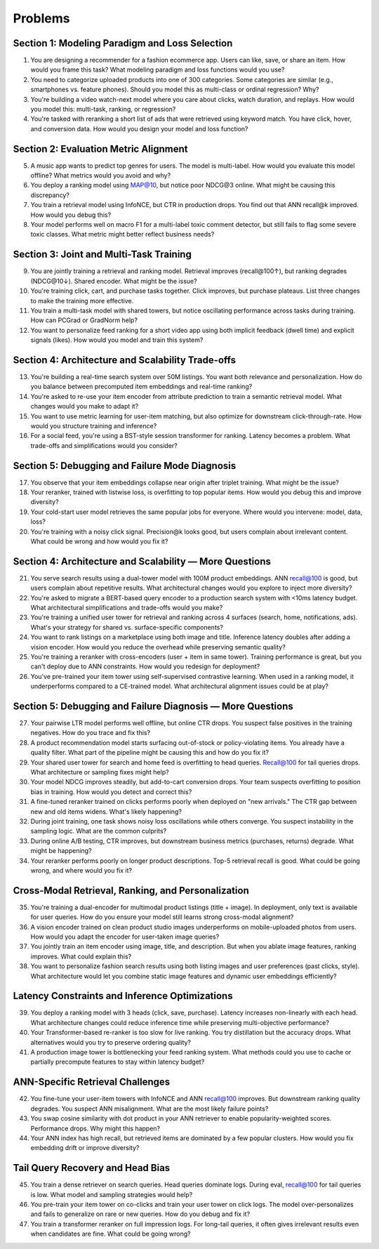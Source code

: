 #########################################################################
Problems
#########################################################################
*************************************************************************
Section 1: Modeling Paradigm and Loss Selection
*************************************************************************
1. You are designing a recommender for a fashion ecommerce app. Users can like, save, or share an item. How would you frame this task? What modeling paradigm and loss functions would you use?

2. You need to categorize uploaded products into one of 300 categories. Some categories are similar (e.g., smartphones vs. feature phones). Should you model this as multi-class or ordinal regression? Why?

3. You're building a video watch-next model where you care about clicks, watch duration, and replays. How would you model this: multi-task, ranking, or regression?

4. You're tasked with reranking a short list of ads that were retrieved using keyword match. You have click, hover, and conversion data. How would you design your model and loss function?

*************************************************************************
Section 2: Evaluation Metric Alignment
*************************************************************************
5. A music app wants to predict top genres for users. The model is multi-label. How would you evaluate this model offline? What metrics would you avoid and why?

6. You deploy a ranking model using MAP@10, but notice poor NDCG@3 online. What might be causing this discrepancy?

7. You train a retrieval model using InfoNCE, but CTR in production drops. You find out that ANN recall@k improved. How would you debug this?

8. Your model performs well on macro F1 for a multi-label toxic comment detector, but still fails to flag some severe toxic classes. What metric might better reflect business needs?

*************************************************************************
Section 3: Joint and Multi-Task Training
*************************************************************************
9. You are jointly training a retrieval and ranking model. Retrieval improves (recall@100↑), but ranking degrades (NDCG@10↓). Shared encoder. What might be the issue?

10. You're training click, cart, and purchase tasks together. Click improves, but purchase plateaus. List three changes to make the training more effective.

11. You train a multi-task model with shared towers, but notice oscillating performance across tasks during training. How can PCGrad or GradNorm help?

12. You want to personalize feed ranking for a short video app using both implicit feedback (dwell time) and explicit signals (likes). How would you model and train this system?

*************************************************************************
Section 4: Architecture and Scalability Trade-offs
*************************************************************************
13. You're building a real-time search system over 50M listings. You want both relevance and personalization. How do you balance between precomputed item embeddings and real-time ranking?

14. You're asked to re-use your item encoder from attribute prediction to train a semantic retrieval model. What changes would you make to adapt it?

15. You want to use metric learning for user-item matching, but also optimize for downstream click-through-rate. How would you structure training and inference?

16. For a social feed, you're using a BST-style session transformer for ranking. Latency becomes a problem. What trade-offs and simplifications would you consider?

*************************************************************************
Section 5: Debugging and Failure Mode Diagnosis
*************************************************************************
17. You observe that your item embeddings collapse near origin after triplet training. What might be the issue?

18. Your reranker, trained with listwise loss, is overfitting to top popular items. How would you debug this and improve diversity?

19. Your cold-start user model retrieves the same popular jobs for everyone. Where would you intervene: model, data, loss?

20. You're training with a noisy click signal. Precision@k looks good, but users complain about irrelevant content. What could be wrong and how would you fix it?

*************************************************************************
Section 4: Architecture and Scalability — More Questions
*************************************************************************
21. You serve search results using a dual-tower model with 100M product embeddings. ANN recall@100 is good, but users complain about repetitive results. What architectural changes would you explore to inject more diversity?

22. You're asked to migrate a BERT-based query encoder to a production search system with <10ms latency budget. What architectural simplifications and trade-offs would you make?

23. You're training a unified user tower for retrieval and ranking across 4 surfaces (search, home, notifications, ads). What's your strategy for shared vs. surface-specific components?

24. You want to rank listings on a marketplace using both image and title. Inference latency doubles after adding a vision encoder. How would you reduce the overhead while preserving semantic quality?

25. You're training a reranker with cross-encoders (user + item in same tower). Training performance is great, but you can't deploy due to ANN constraints. How would you redesign for deployment?

26. You've pre-trained your item tower using self-supervised contrastive learning. When used in a ranking model, it underperforms compared to a CE-trained model. What architectural alignment issues could be at play?

*************************************************************************
Section 5: Debugging and Failure Diagnosis — More Questions
*************************************************************************
27. Your pairwise LTR model performs well offline, but online CTR drops. You suspect false positives in the training negatives. How do you trace and fix this?

28. A product recommendation model starts surfacing out-of-stock or policy-violating items. You already have a quality filter. What part of the pipeline might be causing this and how do you fix it?

29. Your shared user tower for search and home feed is overfitting to head queries. Recall@100 for tail queries drops. What architecture or sampling fixes might help?

30. Your model NDCG improves steadily, but add-to-cart conversion drops. Your team suspects overfitting to position bias in training. How would you detect and correct this?

31. A fine-tuned reranker trained on clicks performs poorly when deployed on "new arrivals." The CTR gap between new and old items widens. What's likely happening?

32. During joint training, one task shows noisy loss oscillations while others converge. You suspect instability in the sampling logic. What are the common culprits?

33. During online A/B testing, CTR improves, but downstream business metrics (purchases, returns) degrade. What might be happening?

34. Your reranker performs poorly on longer product descriptions. Top-5 retrieval recall is good. What could be going wrong, and where would you fix it?

*************************************************************************
Cross-Modal Retrieval, Ranking, and Personalization
*************************************************************************
35. You're training a dual-encoder for multimodal product listings (title + image). In deployment, only text is available for user queries. How do you ensure your model still learns strong cross-modal alignment?

36. A vision encoder trained on clean product studio images underperforms on mobile-uploaded photos from users. How would you adapt the encoder for user-taken image queries?

37. You jointly train an item encoder using image, title, and description. But when you ablate image features, ranking improves. What could explain this?

38. You want to personalize fashion search results using both listing images and user preferences (past clicks, style). What architecture would let you combine static image features and dynamic user embeddings efficiently?

*************************************************************************
Latency Constraints and Inference Optimizations
*************************************************************************
39. You deploy a ranking model with 3 heads (click, save, purchase). Latency increases non-linearly with each head. What architecture changes could reduce inference time while preserving multi-objective performance?

40. Your Transformer-based re-ranker is too slow for live ranking. You try distillation but the accuracy drops. What alternatives would you try to preserve ordering quality?

41. A production image tower is bottlenecking your feed ranking system. What methods could you use to cache or partially precompute features to stay within latency budget?

*************************************************************************
ANN-Specific Retrieval Challenges
*************************************************************************
42. You fine-tune your user-item towers with InfoNCE and ANN recall@100 improves. But downstream ranking quality degrades. You suspect ANN misalignment. What are the most likely failure points?

43. You swap cosine similarity with dot product in your ANN retriever to enable popularity-weighted scores. Performance drops. Why might this happen?

44. Your ANN index has high recall, but retrieved items are dominated by a few popular clusters. How would you fix embedding drift or improve diversity?

*************************************************************************
Tail Query Recovery and Head Bias
*************************************************************************
45. You train a dense retriever on search queries. Head queries dominate logs. During eval, recall@100 for tail queries is low. What model and sampling strategies would help?

46. You pre-train your item tower on co-clicks and train your user tower on click logs. The model over-personalizes and fails to generalize on rare or new queries. How do you debug and fix it?

47. You train a transformer reranker on full impression logs. For long-tail queries, it often gives irrelevant results even when candidates are fine. What could be going wrong?
